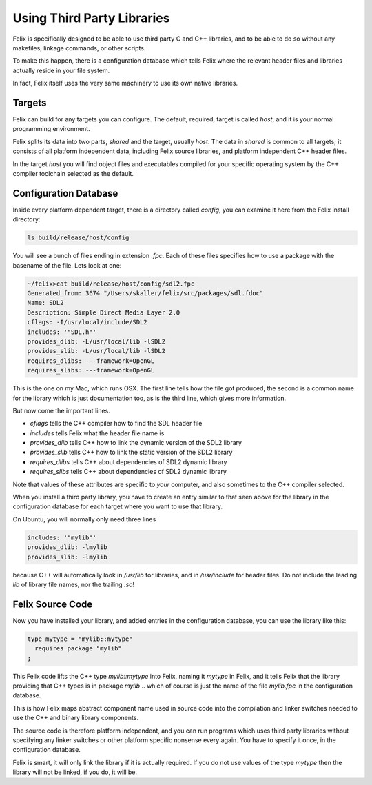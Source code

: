 ===========================
Using Third Party Libraries
===========================

Felix is specifically designed to be able to use third party
C and C++ libraries, and to be able to do so without any
makefiles, linkage commands, or other scripts.

To make this happen, there is a configuration database
which tells Felix where the relevant header files and
libraries actually reside in your file system.

In fact, Felix itself uses the very same machinery
to use its own native libraries.

Targets
=======

Felix can build for any targets you can configure.
The default, required, target is called `host`,
and it is your normal programming environment.

Felix splits its data into two parts, `shared` and
the target, usually `host`. The data in `shared` is
common to all targets; it consists of all platform
independent data, including Felix source libraries,
and platform independent C++ header files.

In the target `host` you will find object files and
executables compiled for your specific operating system
by the C++ compiler toolchain selected as the default.

Configuration Database
======================

Inside every platform dependent target, there is a
directory called `config`, you can examine it here
from the Felix install directory:

.. code-block:: bash

    ls build/release/host/config

You will see a bunch of files ending in extension `.fpc`.
Each of these files specifies how to use a package with
the basename of the file. Lets look at one:

.. code-block:: text

    ~/felix>cat build/release/host/config/sdl2.fpc
    Generated_from: 3674 "/Users/skaller/felix/src/packages/sdl.fdoc"
    Name: SDL2
    Description: Simple Direct Media Layer 2.0
    cflags: -I/usr/local/include/SDL2
    includes: '"SDL.h"'
    provides_dlib: -L/usr/local/lib -lSDL2
    provides_slib: -L/usr/local/lib -lSDL2
    requires_dlibs: ---framework=OpenGL
    requires_slibs: ---framework=OpenGL

This is the one on my Mac, which runs OSX. The first line tells
how the file got produced, the second is a common name for
the library which is just documentation too, as is the third
line, which gives more information.

But now come the important lines.

* `cflags` tells the C++ compiler how to find the SDL header file
* `includes` tells Felix what the header file name is
* `provides_dlib` tells C++ how to link the dynamic version of the SDL2 library
* `provides_slib` tells C++ how to link the static version of the SDL2 library
* `requires_dlibs` tells C++ about dependencies of SDL2 dynamic library
* `requires_slibs` tells C++ about dependencies of SDL2 dynamic library

Note that values of these attributes are specific to *your* computer,
and also sometimes to the C++ compiler selected.

When you install a third party library, you have to create an entry
similar to that seen above for the library in the configuration
database for each target where you want to use that library.

On Ubuntu, you will normally only need three lines

.. code-block:: text

    includes: '"mylib"'
    provides_dlib: -lmylib
    provides_slib: -lmylib

because C++ will automatically look in `/usr/lib` for libraries,
and in `/usr/include` for header files. Do not include the
leading `lib` of library file names, nor the trailing `.so`!


Felix Source Code
=================

Now you have installed your library, and added entries
in the configuration database, you can use the library like this:

.. code-block:: elix

    type mytype = "mylib::mytype"
      requires package "mylib"
    ;


This Felix code lifts the C++ type `mylib::mytype`
into Felix, naming it `mytype` in Felix, and it tells
Felix that the library providing that C++ types is 
in package `mylib` .. which of course is just the name
of the file `mylib.fpc` in the configuration database.

This is how Felix maps abstract component name used
in source code into the compilation and linker switches
needed to use the C++ and binary library components.

The source code is therefore platform independent,
and you can run programs which uses third party
libraries without specifying any linker switches
or other platform specific nonsense every again.
You have to specify it once, in the configuration
database.

Felix is smart, it will only link the library if it
is actually required. If you do not use values of the
type `mytype` then the library will not be linked,
if you do, it will be.





